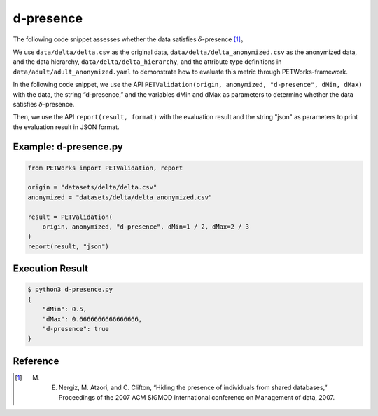 +++++++++++++++++++++++++++++++++++++++
d-presence
+++++++++++++++++++++++++++++++++++++++

The following code snippet assesses whether the data satisfies :math:`\delta`-presence [1]_。

We use ``data/delta/delta.csv`` as the original data, ``data/delta/delta_anonymized.csv`` as the anonymized data, and the data hierarchy, ``data/delta/delta_hierarchy``, and the attribute type definitions in ``data/adult/adult_anonymized.yaml`` to demonstrate how to evaluate this metric through PETWorks-framework.

In the following code snippet, we use the API ``PETValidation(origin, anonymized, "d-presence", dMin, dMax)`` with the data, the string “d-presence,” and the variables dMin and dMax as parameters to determine whether the data satisfies :math:`\delta`-presence.

Then, we use the API ``report(result, format)`` with the evaluation result and the string "json" as parameters to print the evaluation result in JSON format.

Example: d-presence.py
-------------------------

.. code-block:: python

    from PETWorks import PETValidation, report

    origin = "datasets/delta/delta.csv"
    anonymized = "datasets/delta/delta_anonymized.csv"

    result = PETValidation(
        origin, anonymized, "d-presence", dMin=1 / 2, dMax=2 / 3
    )
    report(result, "json")


Execution Result
------------------

.. code-block:: text
    
    $ python3 d-presence.py
    {
        "dMin": 0.5,
        "dMax": 0.6666666666666666,
        "d-presence": true
    }


Reference
---------
.. [1] M. E. Nergiz, M. Atzori, and C. Clifton, “Hiding the presence of individuals from shared databases,” Proceedings of the 2007 ACM SIGMOD international conference on Management of data, 2007. 

